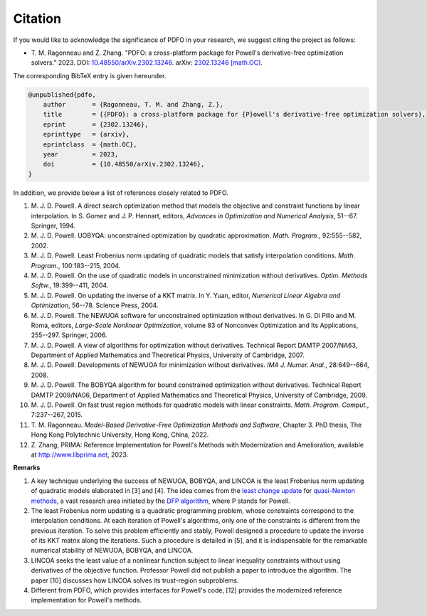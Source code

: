 Citation
========

If you would like to acknowledge the significance of PDFO in your research, we suggest citing the project as follows:

- T.\  M.\  Ragonneau and Z.\  Zhang. "PDFO: a cross-platform package for Powell's derivative-free optimization solvers." 2023. DOI: `10.48550/arXiv.2302.13246 <https://doi.org/10.48550/arXiv.2302.13246>`_. arXiv: `2302.13246 [math.OC] <https://arxiv.org/abs/2302.13246>`_.

The corresponding BibTeX entry is given hereunder.

.. code-block:: bib

    @unpublished{pdfo,
        author       = {Ragonneau, T. M. and Zhang, Z.},
        title        = {{PDFO}: a cross-platform package for {P}owell's derivative-free optimization solvers},
        eprint       = {2302.13246},
        eprinttype   = {arxiv},
        eprintclass  = {math.OC},
        year         = 2023,
        doi          = {10.48550/arXiv.2302.13246},
    }

In addition, we provide below a list of references closely related to PDFO.

#. M.\  J.\  D.\  Powell. A direct search optimization method that models the objective and constraint functions by linear interpolation. In S. Gomez and J. P. Hennart, editors, *Advances in Optimization and Numerical Analysis*, 51--67. Springer, 1994.
#. M.\  J.\  D.\  Powell. UOBYQA: unconstrained optimization by quadratic approximation. *Math. Program.*, 92:555--582, 2002.
#. M.\  J.\  D.\  Powell. Least Frobenius norm updating of quadratic models that satisfy interpolation conditions. *Math. Program.*, 100:183--215, 2004.
#. M.\  J.\  D.\  Powell. On the use of quadratic models in unconstrained minimization without derivatives. *Optim. Methods Softw.*, 19:399--411, 2004.
#. M.\  J.\  D.\  Powell. On updating the inverse of a KKT matrix. In Y. Yuan, editor, *Numerical Linear Algebra and Optimization*, 56--78. Science Press, 2004.
#. M.\  J.\  D.\  Powell. The NEWUOA software for unconstrained optimization without derivatives. In G. Di Pillo and M. Roma, editors, *Large-Scale Nonlinear Optimization*, volume 83 of Nonconvex Optimization and Its Applications, 255--297. Springer, 2006.
#. M.\  J.\  D.\  Powell. A view of algorithms for optimization without derivatives. Technical Report DAMTP 2007/NA63, Department of Applied Mathematics and Theoretical Physics, University of Cambridge, 2007.
#. M.\  J.\  D.\  Powell. Developments of NEWUOA for minimization without derivatives. *IMA J. Numer. Anal.*, 28:649--664, 2008.
#. M.\  J.\  D.\  Powell. The BOBYQA algorithm for bound constrained optimization without derivatives. Technical Report DAMTP 2009/NA06, Department of Applied Mathematics and Theoretical Physics, University of Cambridge, 2009.
#. M.\  J.\  D.\  Powell. On fast trust region methods for quadratic models with linear constraints. *Math. Program. Comput.*, 7:237--267, 2015.
#. T.\  M.\  Ragonneau. *Model-Based Derivative-Free Optimization Methods and Software*, Chapter 3. PhD thesis, The Hong Kong Polytechnic University, Hong Kong, China, 2022.
#. Z.\  Zhang, PRIMA: Reference Implementation for Powell's Methods with Modernization and Amelioration, available at http://www.libprima.net, 2023.

**Remarks**

#. A key technique underlying the success of NEWUOA, BOBYQA, and LINCOA is the least Frobenius norm updating of quadratic models elaborated in [3] and [4].
   The idea comes from the `least change update <https://www.jstor.org/stable/2030103?seq=1>`_ for `quasi-Newton methods <https://epubs.siam.org/doi/abs/10.1137/1019005>`_, a vast research area initiated by the `DFP algorithm <https://academic.oup.com/comjnl/article/6/2/163/364776>`_, where P stands for Powell.
#. The least Frobenius norm updating is a quadratic programming problem, whose constraints correspond to the interpolation conditions.
   At each iteration of Powell's algorithms, only one of the constraints is different from the previous iteration.
   To solve this problem efficiently and stably, Powell designed a procedure to update the inverse of its KKT matrix along the iterations.
   Such a procedure is detailed in [5], and it is indispensable for the remarkable numerical stability of NEWUOA, BOBYQA, and LINCOA.
#. LINCOA seeks the least value of a nonlinear function subject to linear inequality constraints without using derivatives of the objective function.
   Professor Powell did not publish a paper to introduce the algorithm.
   The paper [10] discusses how LINCOA solves its trust-region subproblems.
#. Different from PDFO, which provides interfaces for Powell's code, [12] provides the modernized reference implementation for Powell's methods.
